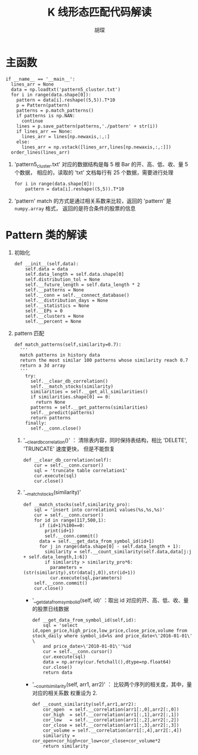 #+TITLE: K 线形态匹配代码解读
#+AUTHOR: 胡琛

* 主函数

  #+BEGIN_SRC ipython
    if __name__ == '__main__':
      lines_arr = None
      data = np.loadtxt('pattern5_cluster.txt')
      for i in range(data.shape[0]):
        pattern = data[i].reshape((5,5)).T*10
        p = Pattern(pattern)
        patterns = p.match_patterns()
        if patterns is np.NAN:
          continue
        lines = p.save_pattern(patterns,'./pattern' + str(i))
        if lines_arr == None:
          lines_arr = lines[np.newaxis,:,:]
        else:
          lines_arr = np.vstack([lines_arr,lines[np.newaxis,:,:]])
      order_lines(lines_arr)
  #+END_SRC
  
  1. 'pattern5_cluster.txt' 对应的数据结构是每 5 根 Bar 的开、高、低、收、量 5 个数据，
     相应的，读取的 'txt' 文档每行有 25 个数据，需要进行处理

     #+BEGIN_SRC ipython
       for i in range(data.shape[0]):
           pattern = data[i].reshape((5,5)).T*10
     #+END_SRC

  2. 'pattern' match 的方式是通过相关系数来比较，返回的 'pattern' 是 =numpy.array= 格式，
     返回的是符合条件的股票的信息

* Pattern 类的解读

  1. 初始化

     #+BEGIN_SRC ipython
       def __init__(self,data):
           self.data = data
           self.data_length = self.data.shape[0]
           self.distribution_tol = None
           self.__future_length = self.data_length * 2
           self.__patterns = None
           self.__conn = self.__connect_database()
           self.__distribution_days = None
           self.__statistics = None
           self.__EPs = 0
           self.__clusters = None
           self.__percent = None
     #+END_SRC

  2. pattern 匹配

     #+BEGIN_SRC ipython
       def match_patterns(self,similarity=0.7):
         '''
         match patterns in history data
         return the most similar 100 patterns whose similarity reach 0.7
         return a 3d array
         '''
           try:
             self.__clear_db_correlation()
             self.__match_stocks(similarity)
             similarities = self.__get_all_similarities()
             if similarities.shape[0] == 0:
               return None
             patterns = self.__get_patterns(similarities)
             self.__predict(patterns)
             return patterns
           finally:
             self.__conn.close()
     #+END_SRC

     1) '__clear_db_correlation()' ： 清除表内容，同时保持表结构，相比 'DELETE', 'TRUNCATE' 速度更快，
        但是不能恢复

        #+BEGIN_SRC ipython
          def __clear_db_correlation(self):
              cur = self.__conn.cursor()
              sql = 'truncate table correlation1'
              cur.execute(sql)
              cur.close()
        #+END_SRC

     2) '__match_stocks(similarity)'

        #+BEGIN_SRC ipython
          def __match_stocks(self,similarity_pro):
              sql = 'insert into correlation1 values(%s,%s,%s)'
              cur = self.__conn.cursor()
              for id in range(117,500,1):
                if (id+1)%100==0:
                  print(id+1)
                  self.__conn.commit()
                data = self.__get_data_from_symbol_id(id+1)
                for j in range(data.shape[0] - self.data_length + 1):
                  similarity = self.__count_similarity(self.data,data[j:j + self.data_length,1:6])
                  if similarity > similarity_pro*6:
                    parameters = (str(similarity),str(data[j,0]),str(id+1))
                    cur.execute(sql,parameters)
              self.__conn.commit()
              cur.close()
        #+END_SRC

        - '__get_data_from_symbol_id(self, id)' ：取出 id 对应的开、高、低、收、量的股票日线数据

          #+BEGIN_SRC ipython
            def __get_data_from_symbol_id(self,id):
                sql = 'select id,open_price,high_price,low_price,close_price,volume from stock_daily where symbol_id=%s and price_date<\'2016-01-01\' \
                and price_date>\'2010-01-01\''%id
                cur = self.__conn.cursor()
                cur.execute(sql)
                data = np.array(cur.fetchall(),dtype=np.float64)
                cur.close()
                return data
          #+END_SRC

        - '__count_similarity(self, arr1, arr2)' ： 比较两个序列的相关度，其中，量对应的相关系数
          权重设为 2.

          #+BEGIN_SRC ipython
            def __count_similarity(self,arr1,arr2):
                cor_open  = self.__correlation(arr1[:,0],arr2[:,0])
                cor_high  = self.__correlation(arr1[:,1],arr2[:,1])
                cor_low   = self.__correlation(arr1[:,2],arr2[:,2])
                cor_close = self.__correlation(arr1[:,3],arr2[:,3])
                cor_volume = self.__correlation(arr1[:,4],arr2[:,4])
                similarity = cor_open+cor_high+cor_low+cor_close+cor_volume*2
                return similarity
          #+END_SRC
